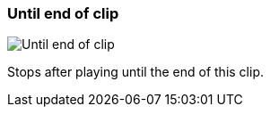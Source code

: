 [#inspector-clip-stop-timing-until-end-of-clip]
=== Until end of clip

image:generated/screenshots/elements/inspector/clip/stop-timing/until-end-of-clip.png[Until end of clip, role="related thumb right"]

Stops after playing until the end of this clip.


